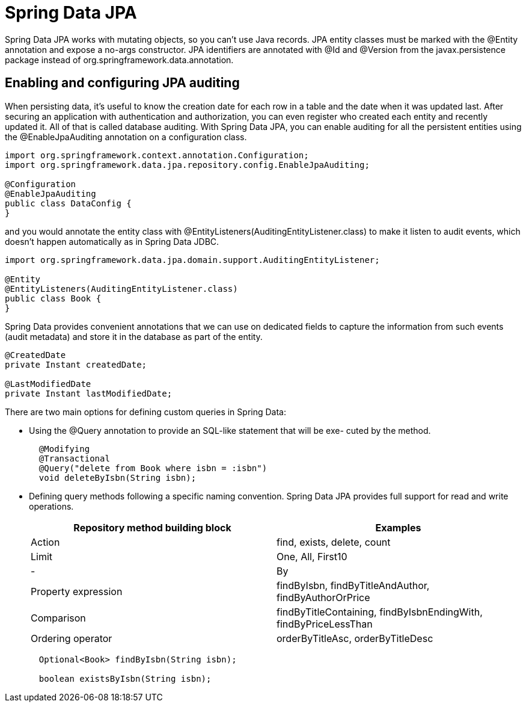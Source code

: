= Spring Data JPA
:figures: 11-development/02-spring/02-data/spring-data-jpa

Spring Data JPA works with mutating objects, so you can't use Java
records. JPA entity classes must be marked with the @Entity annotation and
expose a no-args constructor. JPA identifiers are annotated with @Id and
@Version from the javax.persistence package instead of org.springframework.data.annotation.

== Enabling and configuring JPA auditing

When persisting data, it's useful to know the creation date for each row in a table and
the date when it was updated last. After securing an application with authentication
and authorization, you can even register who created each entity and recently updated
it. All of that is called database auditing.
 With Spring Data JPA, you can enable auditing for all the persistent entities
using the @EnableJpaAuditing annotation on a configuration class.

[,java]
----
import org.springframework.context.annotation.Configuration;
import org.springframework.data.jpa.repository.config.EnableJpaAuditing;

@Configuration
@EnableJpaAuditing
public class DataConfig {
}
----

and you would annotate the entity class with @EntityListeners(AuditingEntityListener.class) to make it listen to audit events, which doesn't happen automatically as in Spring Data JDBC.

[,java]
----
import org.springframework.data.jpa.domain.support.AuditingEntityListener;

@Entity
@EntityListeners(AuditingEntityListener.class)
public class Book {
}
----

Spring Data provides convenient annotations that we can use on dedicated fields to capture the information from such events (audit
metadata) and store it in the database as part of the entity.

[,java]
----
@CreatedDate
private Instant createdDate;

@LastModifiedDate
private Instant lastModifiedDate;
----

There are two main options for defining custom queries in Spring Data:

* Using the @Query annotation to provide an SQL-like statement that will be exe-
cuted by the method.
+
[,java]
----
  @Modifying
  @Transactional
  @Query("delete from Book where isbn = :isbn")
  void deleteByIsbn(String isbn);
----

* Defining query methods following a specific naming convention.
Spring Data JPA provides full support for read and write operations.
+
|===
| Repository method building block | Examples

| Action
| find, exists, delete, count

| Limit
| One, All, First10

| -
| By

| Property expression
| findByIsbn, findByTitleAndAuthor, findByAuthorOrPrice

| Comparison
| findByTitleContaining, findByIsbnEndingWith, findByPriceLessThan

| Ordering operator
| orderByTitleAsc, orderByTitleDesc
|===
+
[,java]
----
  Optional<Book> findByIsbn(String isbn);

  boolean existsByIsbn(String isbn);
----
